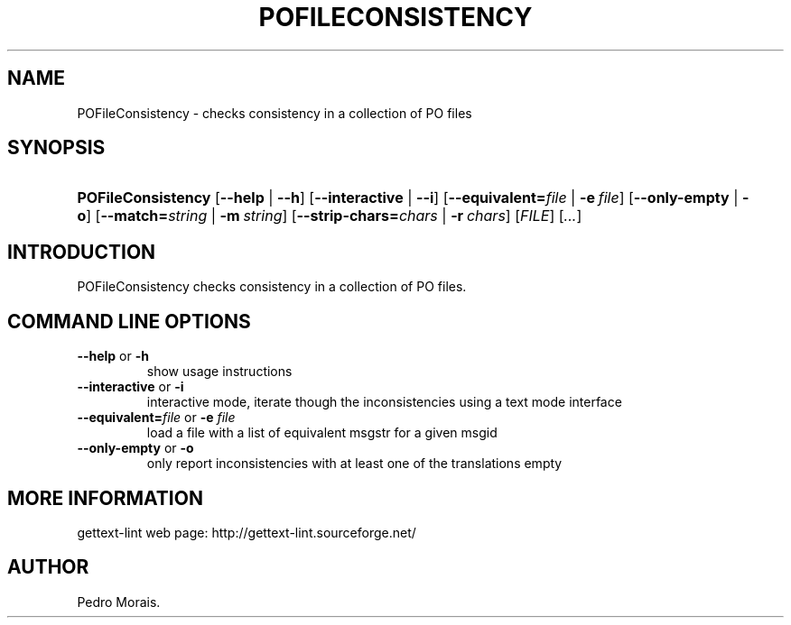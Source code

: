 .\"Generated by db2man.xsl. Don't modify this, modify the source.
.de Sh \" Subsection
.br
.if t .Sp
.ne 5
.PP
\fB\\$1\fR
.PP
..
.de Sp \" Vertical space (when we can't use .PP)
.if t .sp .5v
.if n .sp
..
.de Ip \" List item
.br
.ie \\n(.$>=3 .ne \\$3
.el .ne 3
.IP "\\$1" \\$2
..
.TH "POFILECONSISTENCY" 1 "" "" "POFileConsistency Manual"
.SH NAME
POFileConsistency \- checks consistency in a collection of PO files
.SH "SYNOPSIS"
.ad l
.hy 0
.HP 18
\fBPOFileConsistency\fR [\fB\-\-help\fR | \fB\-\-h\fR] [\fB\-\-interactive\fR | \fB\-\-i\fR] [\fB\-\-equivalent=\fIfile\fR\fR | \fB\-e\ \fIfile\fR\fR] [\fB\-\-only\-empty\fR | \fB\-o\fR] [\fB\-\-match=\fIstring\fR\fR | \fB\-m\ \fIstring\fR\fR] [\fB\-\-strip\-chars=\fIchars\fR\fR | \fB\-r\ \fIchars\fR\fR] [\fIFILE\fR] [\fI\&.\&.\&.\fR]
.ad
.hy

.SH "INTRODUCTION"

.PP
 POFileConsistency checks consistency in a collection of PO files\&.

.SH "COMMAND LINE OPTIONS"

.TP
\fB\-\-help\fR or \fB\-h\fR
show usage instructions

.TP
\fB\-\-interactive\fR or \fB\-i\fR
interactive mode, iterate though the inconsistencies using a text mode interface

.TP
\fB\-\-equivalent=\fR\fIfile\fR or \fB\-e \fR\fIfile\fR
load a file with a list of equivalent msgstr for a given msgid

.TP
\fB\-\-only\-empty\fR or \fB\-o\fR
only report inconsistencies with at least one of the translations empty

.SH "MORE INFORMATION"

.PP
gettext\-lint web page: http://gettext\-lint\&.sourceforge\&.net/

.SH AUTHOR
Pedro Morais.
